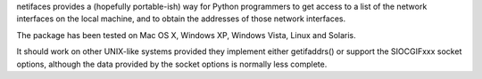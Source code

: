 netifaces provides a (hopefully portable-ish) way for Python programmers to
get access to a list of the network interfaces on the local machine, and to
obtain the addresses of those network interfaces.

The package has been tested on Mac OS X, Windows XP, Windows Vista, Linux
and Solaris.

It should work on other UNIX-like systems provided they implement
either getifaddrs() or support the SIOCGIFxxx socket options, although the
data provided by the socket options is normally less complete.


